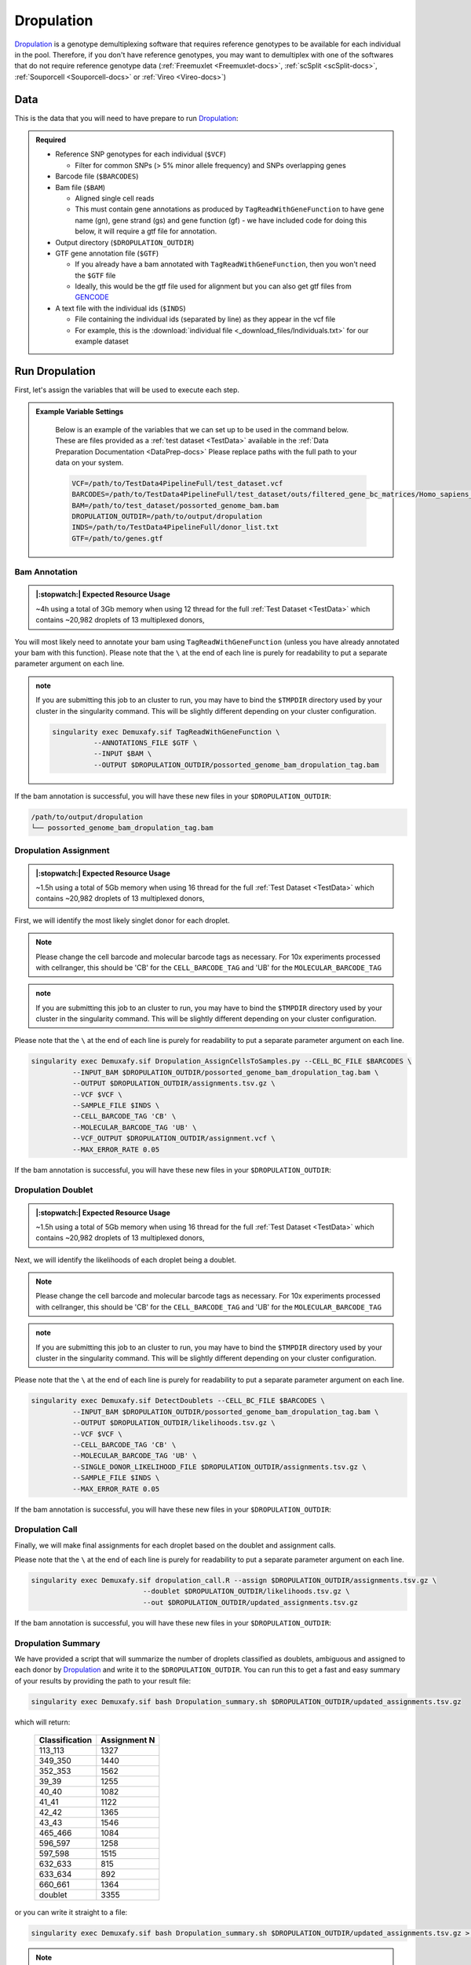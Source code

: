 .. _Dropulation-docs:


Dropulation
===========================

.. _Dropulation: https://github.com/broadinstitute/Drop-seq/blob/master/doc/Census-seq_Computational_Protcools.pdf
.. _preprint: https://www.biorxiv.org/content/10.1101/2022.03.07.483367v1
.. _GENCODE: https://www.gencodegenes.org/human/



Dropulation_ is a genotype demultiplexing software that requires reference genotypes to be available for each individual in the pool. 
Therefore, if you don't have reference genotypes, you may want to demultiplex with one of the softwares that do not require reference genotype data
(:ref:`Freemuxlet <Freemuxlet-docs>`, :ref:`scSplit <scSplit-docs>`, :ref:`Souporcell <Souporcell-docs>` or :ref:`Vireo <Vireo-docs>`)




Data
----
This is the data that you will need to have prepare to run Dropulation_:

.. admonition:: Required
  :class: important

  - Reference SNP genotypes for each individual (``$VCF``)

    - Filter for common SNPs (> 5% minor allele frequency) and SNPs overlapping genes

  - Barcode file (``$BARCODES``)

  - Bam file (``$BAM``)

    - Aligned single cell reads

    - This must contain gene annotations as produced by ``TagReadWithGeneFunction`` to have gene name (gn), gene strand (gs) and gene function (gf) - we have included code for doing this below, it will require a gtf file for annotation.

  - Output directory (``$DROPULATION_OUTDIR``)

  - GTF gene annotation file (``$GTF``)

    - If you already have a bam annotated with ``TagReadWithGeneFunction``, then you won't need the ``$GTF`` file

    - Ideally, this would be the gtf file used for alignment but you can also get gtf files from GENCODE_

  - A text file with the individual ids (``$INDS``)
  
    - File containing the individual ids (separated by line) as they appear in the vcf file

    - For example, this is the :download:`individual file <_download_files/Individuals.txt>` for our example dataset


Run Dropulation
-----------------
First, let's assign the variables that will be used to execute each step.

.. admonition:: Example Variable Settings
  :class: grey

    Below is an example of the variables that we can set up to be used in the command below.
    These are files provided as a :ref:`test dataset <TestData>` available in the :ref:`Data Preparation Documentation <DataPrep-docs>`
    Please replace paths with the full path to your data on your system.

    .. code-block:: bash

      VCF=/path/to/TestData4PipelineFull/test_dataset.vcf
      BARCODES=/path/to/TestData4PipelineFull/test_dataset/outs/filtered_gene_bc_matrices/Homo_sapiens_GRCh38p10/barcodes.tsv
      BAM=/path/to/test_dataset/possorted_genome_bam.bam
      DROPULATION_OUTDIR=/path/to/output/dropulation
      INDS=/path/to/TestData4PipelineFull/donor_list.txt
      GTF=/path/to/genes.gtf


Bam Annotation
^^^^^^^^^^^^^^^^^^^^
.. admonition:: |:stopwatch:| Expected Resource Usage
  :class: note

  ~4h using a total of 3Gb memory when using 12 thread for the full :ref:`Test Dataset <TestData>` which contains ~20,982 droplets of 13 multiplexed donors,

You will most likely need to annotate your bam using ``TagReadWithGeneFunction`` (unless you have already annotated your bam with this function).
Please note that the ``\`` at the end of each line is purely for readability to put a separate parameter argument on each line.

.. admonition:: note

  If you are submitting this job to an cluster to run, you may have to bind the ``$TMPDIR`` directory used by your cluster in the singularity command.
  This will be slightly different depending on your cluster configuration.

  .. code-block:: bash

    singularity exec Demuxafy.sif TagReadWithGeneFunction \
              --ANNOTATIONS_FILE $GTF \
              --INPUT $BAM \
              --OUTPUT $DROPULATION_OUTDIR/possorted_genome_bam_dropulation_tag.bam


If the bam annotation is successful, you will have these new files in your ``$DROPULATION_OUTDIR``:

.. code-block:: bash

  /path/to/output/dropulation
  └── possorted_genome_bam_dropulation_tag.bam



Dropulation Assignment
^^^^^^^^^^^^^^^^^^^^^^^^^
.. admonition:: |:stopwatch:| Expected Resource Usage
  :class: note

  ~1.5h using a total of 5Gb memory when using 16 thread for the full :ref:`Test Dataset <TestData>` which contains ~20,982 droplets of 13 multiplexed donors,

First, we will identify the most likely singlet donor for each droplet.

.. admonition:: Note
  :class: note

  Please change the cell barcode and molecular barcode tags as necessary. 
  For 10x experiments processed with cellranger, this should be 'CB' for the ``CELL_BARCODE_TAG`` and 'UB' for the ``MOLECULAR_BARCODE_TAG``

.. admonition:: note

  If you are submitting this job to an cluster to run, you may have to bind the ``$TMPDIR`` directory used by your cluster in the singularity command.
  This will be slightly different depending on your cluster configuration.

Please note that the ``\`` at the end of each line is purely for readability to put a separate parameter argument on each line.

.. code-block:: bash

  singularity exec Demuxafy.sif Dropulation_AssignCellsToSamples.py --CELL_BC_FILE $BARCODES \
            --INPUT_BAM $DROPULATION_OUTDIR/possorted_genome_bam_dropulation_tag.bam \
            --OUTPUT $DROPULATION_OUTDIR/assignments.tsv.gz \
            --VCF $VCF \
            --SAMPLE_FILE $INDS \
            --CELL_BARCODE_TAG 'CB' \
            --MOLECULAR_BARCODE_TAG 'UB' \
            --VCF_OUTPUT $DROPULATION_OUTDIR/assignment.vcf \
            --MAX_ERROR_RATE 0.05


If the bam annotation is successful, you will have these new files in your ``$DROPULATION_OUTDIR``:

.. code-block:: bash
  :emphasize-lines: 2,3,4

  /path/to/output/dropulation
  ├── assignments.tsv.gz
  ├── out_vcf.vcf
  ├── out_vcf.vcf.idx
  └── possorted_genome_bam_dropulation_tag.bam


Dropulation Doublet
^^^^^^^^^^^^^^^^^^^^^^^^^
.. admonition:: |:stopwatch:| Expected Resource Usage
  :class: note

  ~1.5h using a total of 5Gb memory when using 16 thread for the full :ref:`Test Dataset <TestData>` which contains ~20,982 droplets of 13 multiplexed donors,

Next, we will identify the likelihoods of each droplet being a doublet.

.. admonition:: Note
  :class: note

  Please change the cell barcode and molecular barcode tags as necessary. 
  For 10x experiments processed with cellranger, this should be 'CB' for the ``CELL_BARCODE_TAG`` and 'UB' for the ``MOLECULAR_BARCODE_TAG``

.. admonition:: note

  If you are submitting this job to an cluster to run, you may have to bind the ``$TMPDIR`` directory used by your cluster in the singularity command.
  This will be slightly different depending on your cluster configuration.

Please note that the ``\`` at the end of each line is purely for readability to put a separate parameter argument on each line.

.. code-block:: bash

  singularity exec Demuxafy.sif DetectDoublets --CELL_BC_FILE $BARCODES \
            --INPUT_BAM $DROPULATION_OUTDIR/possorted_genome_bam_dropulation_tag.bam \
            --OUTPUT $DROPULATION_OUTDIR/likelihoods.tsv.gz \
            --VCF $VCF \
            --CELL_BARCODE_TAG 'CB' \
            --MOLECULAR_BARCODE_TAG 'UB' \
            --SINGLE_DONOR_LIKELIHOOD_FILE $DROPULATION_OUTDIR/assignments.tsv.gz \
            --SAMPLE_FILE $INDS \
            --MAX_ERROR_RATE 0.05


If the bam annotation is successful, you will have these new files in your ``$DROPULATION_OUTDIR``:

.. code-block:: bash
  :emphasize-lines: 2,3,4

  /path/to/output/dropulation
  ├── assignments.tsv.gz
  ├── likelihoods.tsv.gz
  ├── out_vcf.vcf
  ├── out_vcf.vcf.idx
  └── possorted_genome_bam_dropulation_tag.bam


Dropulation Call
^^^^^^^^^^^^^^^^^^^^^^^^^
Finally, we will make final assignments for each droplet based on the doublet and assignment calls.

Please note that the ``\`` at the end of each line is purely for readability to put a separate parameter argument on each line.

.. code-block:: bash

  singularity exec Demuxafy.sif dropulation_call.R --assign $DROPULATION_OUTDIR/assignments.tsv.gz \
                             --doublet $DROPULATION_OUTDIR/likelihoods.tsv.gz \
                             --out $DROPULATION_OUTDIR/updated_assignments.tsv.gz


If the bam annotation is successful, you will have these new files in your ``$DROPULATION_OUTDIR``:

.. code-block:: bash
  :emphasize-lines: 5

  /path/to/output/dropulation
  ├── assignments.tsv.gz
  ├── likelihoods.tsv.gz
  ├── out_vcf.vcf
  ├── out_vcf.vcf.idx
  ├── possorted_genome_bam_dropulation_tag.bam
  └── updated_assignments.tsv.gz
  


Dropulation Summary
^^^^^^^^^^^^^^^^^^^^^
We have provided a script that will summarize the number of droplets classified as doublets, ambiguous and assigned to each donor by Dropulation_ and write it to the ``$DROPULATION_OUTDIR``. 
You can run this to get a fast and easy summary of your results by providing the path to your result file:

.. code-block:: bash

  singularity exec Demuxafy.sif bash Dropulation_summary.sh $DROPULATION_OUTDIR/updated_assignments.tsv.gz


which will return:

  +-----------------+--------------+
  | Classification  | Assignment N |
  +=================+==============+
  | 113_113         | 1327         |
  +-----------------+--------------+
  | 349_350         | 1440         |
  +-----------------+--------------+
  | 352_353         | 1562         |
  +-----------------+--------------+
  | 39_39           | 1255         |
  +-----------------+--------------+
  | 40_40           | 1082         |
  +-----------------+--------------+
  | 41_41           | 1122         |
  +-----------------+--------------+
  | 42_42           | 1365         |
  +-----------------+--------------+
  | 43_43           | 1546         |
  +-----------------+--------------+
  | 465_466         | 1084         |
  +-----------------+--------------+
  | 596_597         | 1258         |
  +-----------------+--------------+
  | 597_598         | 1515         |
  +-----------------+--------------+
  | 632_633         | 815          |
  +-----------------+--------------+
  | 633_634         | 892          |
  +-----------------+--------------+
  | 660_661         | 1364         |
  +-----------------+--------------+
  | doublet         | 3355         |
  +-----------------+--------------+



or you can write it straight to a file:

.. code-block:: bash

  singularity exec Demuxafy.sif bash Dropulation_summary.sh $DROPULATION_OUTDIR/updated_assignments.tsv.gz > $DROPULATION_OUTDIR/dropulation_summary.tsv


.. admonition:: Note

  To check if these numbers are consistent with the expected doublet rate in your dataset, you can use our `Doublet Estimation Calculator <test.html>`__.



.. _dropulation-results:

Dropulation Results and Interpretation
----------------------------------------
After running the Dropulation_ steps and summarizing the results, you will have a number of files from some of the intermediary steps. 
These are the files that most users will find the most informative:

  - ``updated_assignments.tsv.gz``

    - The predicted annotations for each droplet and metrics:
      
      +----------------------------+------------------------+------------------------+-------------------------+-------------------+-------------------------+
      | Barcode                    | dropulation_Likelihood | dropulation_Assignment | dropulation_DropletType | dropulation_Nsnps |      dropulation_Numis  |
      +============================+========================+========================+=========================+===================+=========================+
      | CATATGGCAGCTCGCA-1         | -44.523                | 596_597                | singlet                 | 193               | 381                     |
      +----------------------------+------------------------+------------------------+-------------------------+-------------------+-------------------------+
      | ACATACGGTCGAATCT-1         | -93.431                | 632_633                | singlet                 | 296               | 675                     |
      +----------------------------+------------------------+------------------------+-------------------------+-------------------+-------------------------+
      | GCATGCGAGATCACGG-1         | -45.708                | 41_41                  | singlet                 | 241               | 536                     |
      +----------------------------+------------------------+------------------------+-------------------------+-------------------+-------------------------+
      | CCTTACGGTAGCTCCG-1         | -21.723                | 41_41                  | singlet                 | 135               | 217                     |
      +----------------------------+------------------------+------------------------+-------------------------+-------------------+-------------------------+
      | TTTACTGCAATGAATG-1         | -26.521                | 352_353                | singlet                 | 120               | 206                     |
      +----------------------------+------------------------+------------------------+-------------------------+-------------------+-------------------------+
      | ...                        | ...                    | ...                    |  ...                    | ...               | ...                     |
      +----------------------------+------------------------+------------------------+-------------------------+-------------------+-------------------------+




Merging Results with Other Software Results
--------------------------------------------
We have provided a script that will help merge and summarize the results from multiple softwares together.
See :ref:`Combine Results <Combine-docs>`.

Citation
-----------
If you used the Demuxafy platform for analysis, please reference our preprint_ as well as Dropulation_.




